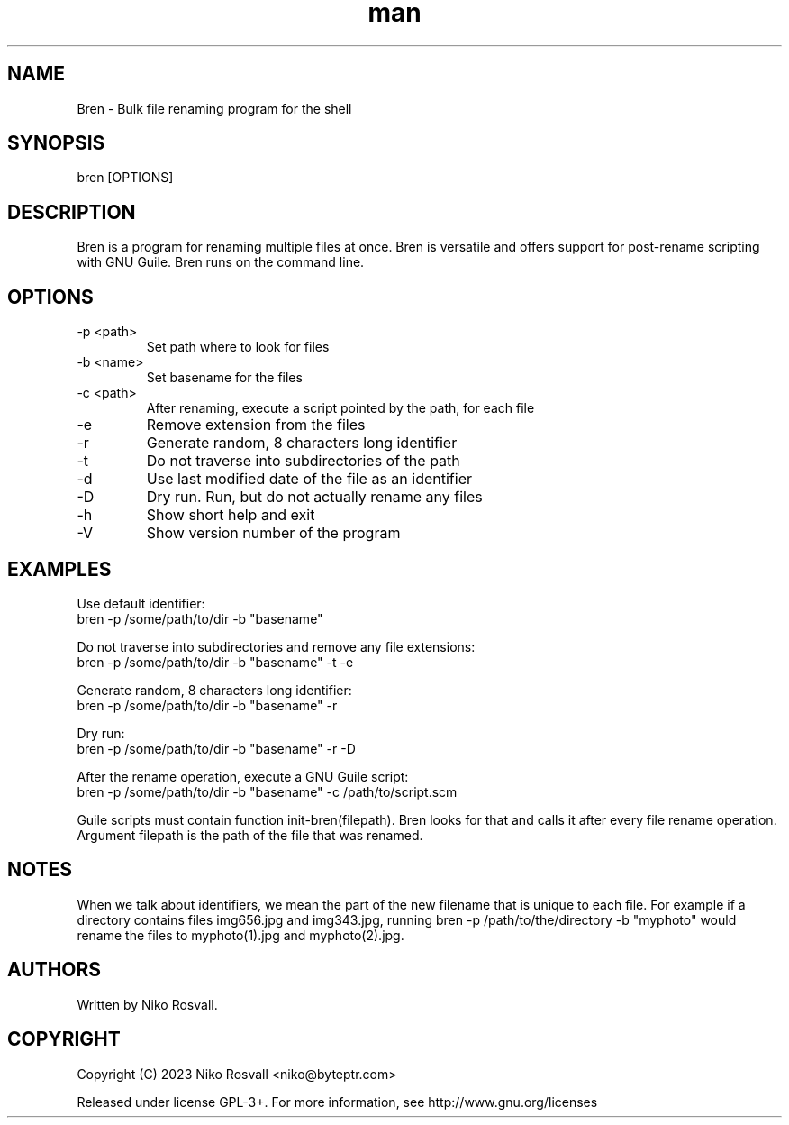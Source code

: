 .\" Manpage for Bren.
.\" Any errors or typos, contact niko@byteptr.com.

.TH man 1 "21 Sep 2023" "0.4" "Bren man page"
.SH NAME
Bren \- Bulk file renaming program for the shell
.SH SYNOPSIS
bren [OPTIONS]
.SH DESCRIPTION
Bren is a program for renaming multiple files at once. Bren is versatile
and offers support for post-rename scripting with GNU Guile. Bren runs
on the command line.
.SH OPTIONS
.IP "-p <path>"
Set path where to look for files
.IP "-b <name>"
Set basename for the files
.IP "-c <path>"
After renaming, execute a script pointed by the path, for each file
.IP "-e"
Remove extension from the files
.IP "-r"
Generate random, 8 characters long identifier
.IP "-t"
Do not traverse into subdirectories of the path
.IP "-d"
Use last modified date of the file as an identifier
.IP "-D"
Dry run. Run, but do not actually rename any files
.IP "-h"
Show short help and exit
.IP "-V"
Show version number of the program
.SH EXAMPLES
Use default identifier:
       bren -p /some/path/to/dir -b "basename"
.PP
Do not traverse into subdirectories and remove any file extensions:
       bren -p /some/path/to/dir -b "basename" -t -e
.PP
Generate random, 8 characters long identifier:
       bren -p /some/path/to/dir -b "basename" -r
.PP
Dry run:
       bren -p /some/path/to/dir -b "basename" -r -D
.PP
After the rename operation, execute a GNU Guile script:
       bren -p /some/path/to/dir -b "basename" -c /path/to/script.scm
.PP
Guile scripts must contain function init-bren(filepath).
Bren looks for that and calls it after every file rename operation.
Argument filepath is the path of the file that was renamed.
.SH NOTES
When we talk about identifiers, we mean the part of the
new filename that is unique to each file. For example if
a directory contains files img656.jpg and img343.jpg,
running bren -p /path/to/the/directory -b "myphoto"
would rename the files to myphoto(1).jpg and myphoto(2).jpg.
.SH AUTHORS
Written by Niko Rosvall.
.SH COPYRIGHT
Copyright (C) 2023 Niko Rosvall <niko@byteptr.com>
.PP
Released under license GPL-3+. For more information, see
http://www.gnu.org/licenses
